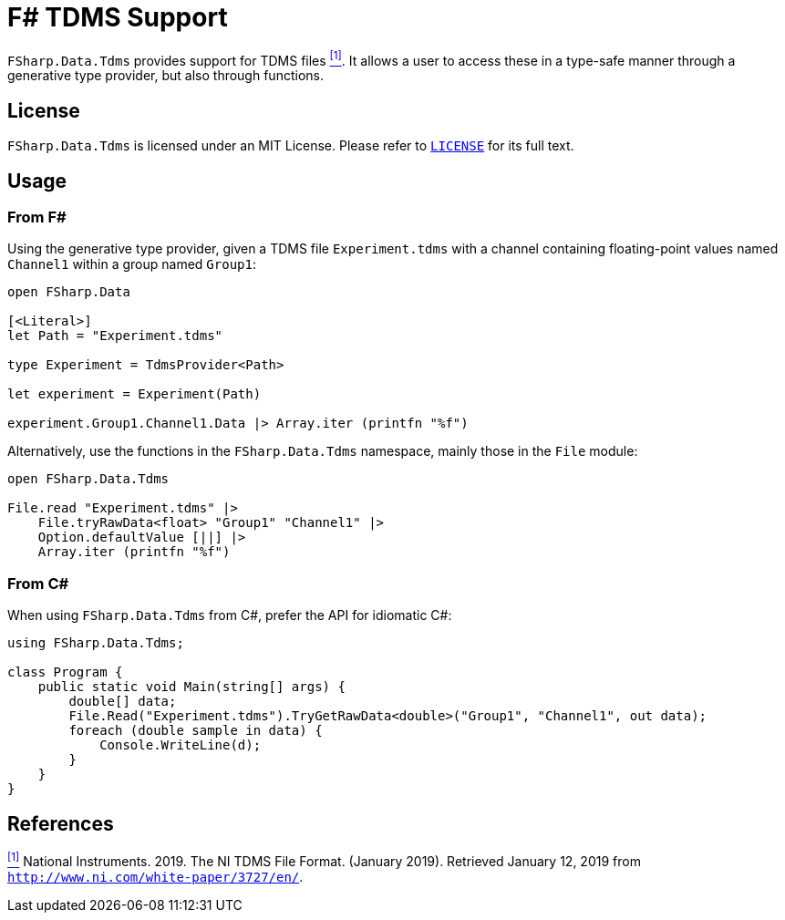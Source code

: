 = F# TDMS Support

`FSharp.Data.Tdms` provides support for TDMS files [[the-ni-tdms-file-format]]<<#the-ni-tdms-file-format-entry,^[1]^>>. It allows a user to access these in a type-safe manner through a generative type provider, but also through functions.

== License

`FSharp.Data.Tdms` is licensed under an MIT License. Please refer to https://github.com/mettekou/FSharp.Data.Tdms/blob/master/LICENSE[`LICENSE`] for its full text.

== Usage

=== From F#

Using the generative type provider, given a TDMS file `Experiment.tdms` with a channel containing floating-point values named `Channel1` within a group named `Group1`:

[source,fsharp]
----
open FSharp.Data

[<Literal>]
let Path = "Experiment.tdms"

type Experiment = TdmsProvider<Path>

let experiment = Experiment(Path)

experiment.Group1.Channel1.Data |> Array.iter (printfn "%f")
----

Alternatively, use the functions in the `FSharp.Data.Tdms` namespace, mainly those in the `File` module:

[source,fsharp]
----
open FSharp.Data.Tdms

File.read "Experiment.tdms" |>
    File.tryRawData<float> "Group1" "Channel1" |>
    Option.defaultValue [||] |>
    Array.iter (printfn "%f")
----

=== From C#

When using `FSharp.Data.Tdms` from C#, prefer the API for idiomatic C#:

[source,csharp]
----
using FSharp.Data.Tdms;

class Program {
    public static void Main(string[] args) {
        double[] data;
        File.Read("Experiment.tdms").TryGetRawData<double>("Group1", "Channel1", out data);
        foreach (double sample in data) {
            Console.WriteLine(d);
        }
    }
}
----

== References

[[the-ni-tdms-file-format-entry]]<<#the-ni-tdms-file-format,^[1]^>> National Instruments. 2019. The NI TDMS File Format. (January 2019). Retrieved January 12, 2019 from `http://www.ni.com/white-paper/3727/en/`.